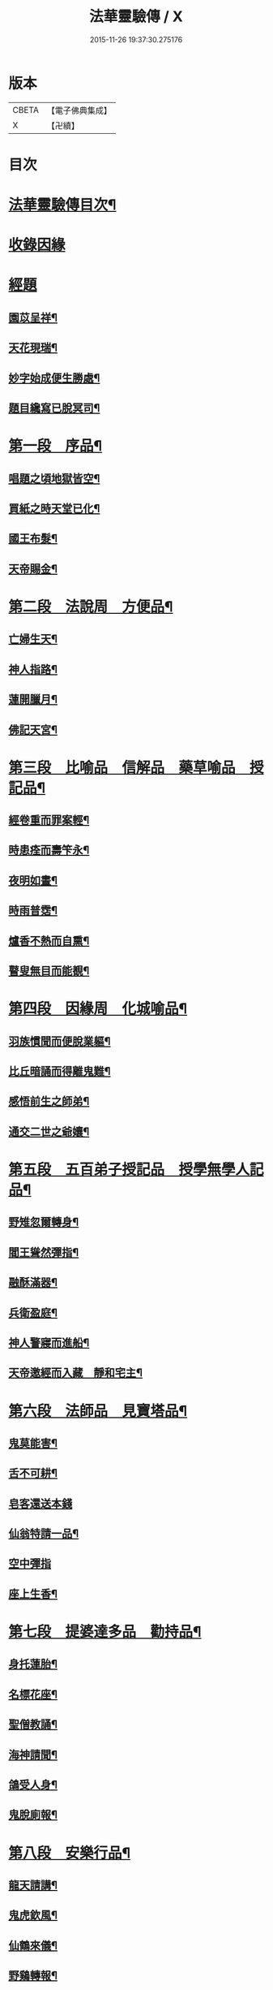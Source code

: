 #+TITLE: 法華靈驗傳 / X
#+DATE: 2015-11-26 19:37:30.275176
* 版本
 |     CBETA|【電子佛典集成】|
 |         X|【卍續】    |

* 目次
* [[file:KR6r0070_001.txt::001-0001a2][法華靈驗傳目次¶]]
* [[file:KR6r0070_001.txt::0002b3][收錄因緣]]
* [[file:KR6r0070_001.txt::0002b9][經題]]
** [[file:KR6r0070_001.txt::0002b10][園苡呈祥¶]]
** [[file:KR6r0070_001.txt::0002c9][天花現瑞¶]]
** [[file:KR6r0070_001.txt::0002c22][妙字始成便生勝處¶]]
** [[file:KR6r0070_001.txt::0003a15][題目纔寫已脫冥司¶]]
* [[file:KR6r0070_001.txt::0003b4][第一段　序品¶]]
** [[file:KR6r0070_001.txt::0003b7][唱題之頃地獄皆空¶]]
** [[file:KR6r0070_001.txt::0003b18][買紙之時天堂已化¶]]
** [[file:KR6r0070_001.txt::0003c7][國王布髮¶]]
** [[file:KR6r0070_001.txt::0003c18][天帝賜金¶]]
* [[file:KR6r0070_001.txt::0004a8][第二段　法說周　方便品¶]]
** [[file:KR6r0070_001.txt::0004a11][亡婦生天¶]]
** [[file:KR6r0070_001.txt::0004b2][神人指路¶]]
** [[file:KR6r0070_001.txt::0004b17][蓮開臘月¶]]
** [[file:KR6r0070_001.txt::0004c2][佛記天宮¶]]
* [[file:KR6r0070_001.txt::0004c9][第三段　比喻品　信解品　藥草喻品　授記品¶]]
** [[file:KR6r0070_001.txt::0004c13][經卷重而罪案輕¶]]
** [[file:KR6r0070_001.txt::0004c23][時患痊而壽笇永¶]]
** [[file:KR6r0070_001.txt::0005a12][夜明如晝¶]]
** [[file:KR6r0070_001.txt::0005a17][時雨普霑¶]]
** [[file:KR6r0070_001.txt::0005b7][爐香不熱而自熏¶]]
** [[file:KR6r0070_001.txt::0005b15][瞽叟無目而能覩¶]]
* [[file:KR6r0070_001.txt::0005b23][第四段　因緣周　化城喻品¶]]
** [[file:KR6r0070_001.txt::0005c2][羽族慣聞而便脫業軀¶]]
** [[file:KR6r0070_001.txt::0006a11][比丘暗誦而得離鬼難¶]]
** [[file:KR6r0070_001.txt::0006a23][感悟前生之師弟¶]]
** [[file:KR6r0070_001.txt::0006b18][通交二世之爺孃¶]]
* [[file:KR6r0070_001.txt::0006c5][第五段　五百弟子授記品　授學無學人記品¶]]
** [[file:KR6r0070_001.txt::0006c9][野雉忽爾轉身¶]]
** [[file:KR6r0070_001.txt::0006c17][閻王聳然彈指¶]]
** [[file:KR6r0070_001.txt::0007a3][融酥滿器¶]]
** [[file:KR6r0070_001.txt::0007a19][兵衛盈庭¶]]
** [[file:KR6r0070_001.txt::0007b4][神人警寢而進船¶]]
** [[file:KR6r0070_001.txt::0007b15][天帝邀經而入藏　靜和宅主¶]]
* [[file:KR6r0070_001.txt::0007b23][第六段　法師品　見寶塔品¶]]
** [[file:KR6r0070_001.txt::0007c3][鬼莫能害¶]]
** [[file:KR6r0070_001.txt::0007c12][舌不可耕¶]]
** [[file:KR6r0070_001.txt::0007c24][皂客還送本錢]]
** [[file:KR6r0070_001.txt::0008b17][仙翁特請一品¶]]
** [[file:KR6r0070_001.txt::0008b24][空中彈指]]
** [[file:KR6r0070_001.txt::0008c4][座上生香¶]]
* [[file:KR6r0070_001.txt::0008c16][第七段　提婆達多品　勸持品¶]]
** [[file:KR6r0070_001.txt::0008c19][身托蓮胎¶]]
** [[file:KR6r0070_001.txt::0009a3][名標花座¶]]
** [[file:KR6r0070_001.txt::0009a14][聖僧教誦¶]]
** [[file:KR6r0070_001.txt::0009b17][海神請聞¶]]
** [[file:KR6r0070_001.txt::0009c12][鴿受人身¶]]
** [[file:KR6r0070_001.txt::0009c22][鬼脫廁報¶]]
* [[file:KR6r0070_001.txt::0010a7][第八段　安樂行品¶]]
** [[file:KR6r0070_001.txt::0010a10][龍天請講¶]]
** [[file:KR6r0070_001.txt::0010a24][鬼虎欽風¶]]
** [[file:KR6r0070_001.txt::0010b9][仙鶴來儀¶]]
** [[file:KR6r0070_001.txt::0010b19][野鷄轉報¶]]
** [[file:KR6r0070_001.txt::0010c5][瓶水自滿¶]]
** [[file:KR6r0070_001.txt::0010c13][異香普熏¶]]
** [[file:KR6r0070_001.txt::0010c20][經字放光¶]]
** [[file:KR6r0070_001.txt::0010c24][鴆毒無驗¶]]
* [[file:KR6r0070_001.txt::0011a12][第九段　從地涌出品　如來壽量品　分別功德品¶]]
** [[file:KR6r0070_001.txt::0011a15][冥授補闕¶]]
** [[file:KR6r0070_001.txt::0011a23][帝親試通]]
** [[file:KR6r0070_001.txt::0011b9][賜壽題肩¶]]
** [[file:KR6r0070_001.txt::0011b23][應病授藥¶]]
** [[file:KR6r0070_001.txt::0011c6][相師已定豈期延壽¶]]
** [[file:KR6r0070_001.txt::0011c19][天帝邀相却向西方¶]]
** [[file:KR6r0070_002.txt::002-0012a13][湖州天下上座¶]]
* [[file:KR6r0070_002.txt::0012b11][第十段　隨喜功德品　法師功德品¶]]
** [[file:KR6r0070_002.txt::0012b15][埋即生蓮¶]]
** [[file:KR6r0070_002.txt::0012c2][舌常諷典¶]]
** [[file:KR6r0070_002.txt::0012c10][窰瓦便作蓮花而警俗¶]]
** [[file:KR6r0070_002.txt::0012c24][函經化為草束而拯生¶]]
** [[file:KR6r0070_002.txt::0013a12][經一通而更不忘¶]]
** [[file:KR6r0070_002.txt::0013a24][髮三剪而輙自長¶]]
* [[file:KR6r0070_002.txt::0013c4][第十一段　常不輕品　如來神力品　囑累品¶]]
** [[file:KR6r0070_002.txt::0013c8][芝生墓側¶]]
** [[file:KR6r0070_002.txt::0013c18][蓮出舌根¶]]
** [[file:KR6r0070_002.txt::0014a7][舍利流出於金文¶]]
** [[file:KR6r0070_002.txt::0014a23][光明照耀於寶塔¶]]
** [[file:KR6r0070_002.txt::0014b5][瓶水冬溫夏冷¶]]
** [[file:KR6r0070_002.txt::0014b8][天兵匝地盈空¶]]
* [[file:KR6r0070_002.txt::0014b15][第十二段　藥王菩薩本事品¶]]
** [[file:KR6r0070_002.txt::0014b19][自識前身¶]]
** [[file:KR6r0070_002.txt::0014c8][難通二字¶]]
** [[file:KR6r0070_002.txt::0014c21][檀香遠達¶]]
** [[file:KR6r0070_002.txt::0015a3][佛手親摩¶]]
** [[file:KR6r0070_002.txt::0015a10][藥精入懷¶]]
** [[file:KR6r0070_002.txt::0015b4][池水療病¶]]
** [[file:KR6r0070_002.txt::0015b14][癩瘡即愈¶]]
** [[file:KR6r0070_002.txt::0015b22][氣力鬱增¶]]
** [[file:KR6r0070_002.txt::0015c4][急疾乃瘳¶]]
** [[file:KR6r0070_002.txt::0015c9][大風亦利¶]]
* [[file:KR6r0070_002.txt::0015c17][第十三段　妙音菩薩品¶]]
** [[file:KR6r0070_002.txt::0015c20][亡母脫苦¶]]
** [[file:KR6r0070_002.txt::0016a10][神人住空¶]]
** [[file:KR6r0070_002.txt::0016a17][水不能漂¶]]
** [[file:KR6r0070_002.txt::0016a24][屍不生臭¶]]
** [[file:KR6r0070_002.txt::0016b8][虎吼退賊¶]]
** [[file:KR6r0070_002.txt::0016b22][字化為金¶]]
* [[file:KR6r0070_002.txt::0016c24][第十四段　普門品]]
** [[file:KR6r0070_002.txt::0017a2][火不能燒¶]]
** [[file:KR6r0070_002.txt::0017a7][水不能漂¶]]
** [[file:KR6r0070_002.txt::0017a19][脫羅剎難¶]]
** [[file:KR6r0070_002.txt::0017a23][黑風吹其船舫¶]]
** [[file:KR6r0070_002.txt::0017b17][刀段段壞¶]]
** [[file:KR6r0070_002.txt::0017b24][枷鏁自脫¶]]
** [[file:KR6r0070_002.txt::0017c9][賊不能害¶]]
** [[file:KR6r0070_002.txt::0017c23][求男得男¶]]
** [[file:KR6r0070_002.txt::0018a3][現身說法¶]]
** [[file:KR6r0070_002.txt::0018a16][顯童女身¶]]
** [[file:KR6r0070_002.txt::0018b15][顯比丘尼身¶]]
* [[file:KR6r0070_002.txt::0018c2][第十五段　陀羅尼品　妙莊嚴王品　普賢勸發品¶]]
** [[file:KR6r0070_002.txt::0018c5][崇自出竇¶]]
** [[file:KR6r0070_002.txt::0018c12][鬼乃扣頭¶]]
** [[file:KR6r0070_002.txt::0018c23][閻王指送第四天¶]]
** [[file:KR6r0070_002.txt::0019a7][菩薩來乘六牙象¶]]
* [[file:KR6r0070_002.txt::0019a14][第十六段¶]]
** [[file:KR6r0070_002.txt::0019a22][幼尼誦出真詮¶]]
** [[file:KR6r0070_002.txt::0019b3][侍女冥通梵部¶]]
** [[file:KR6r0070_002.txt::0019b11][舟人護涉¶]]
** [[file:KR6r0070_002.txt::0019b21][天樂來迎¶]]
** [[file:KR6r0070_002.txt::0019c5][深敬辯山人之精書¶]]
** [[file:KR6r0070_002.txt::0019c13][堪歌崔牧伯慶會¶]]
** [[file:KR6r0070_002.txt::0020a2][光明出於口角¶]]
** [[file:KR6r0070_002.txt::0020a11][菡萏生於舌根¶]]
** [[file:KR6r0070_002.txt::0020a19][寶岩徒之或講或疑¶]]
** [[file:KR6r0070_002.txt::0020b5][蓮華院之若讀若說¶]]
** [[file:KR6r0070_002.txt::0020b10][珍禽顯瑞¶]]
** [[file:KR6r0070_002.txt::0020b17][亡妹告徵¶]]
* [[file:KR6r0070_002.txt::0020b23][第十七段¶]]
** [[file:KR6r0070_002.txt::0020b24][誦舌長存¶]]
** [[file:KR6r0070_002.txt::0020c3][燒經不改¶]]
** [[file:KR6r0070_002.txt::0020c11][經無一字¶]]
** [[file:KR6r0070_002.txt::0020c22][爪生五花¶]]
* [[file:KR6r0070_002.txt::0021a5][No.1539-A¶]]
* 卷
** [[file:KR6r0070_001.txt][法華靈驗傳 1]]
** [[file:KR6r0070_002.txt][法華靈驗傳 2]]
